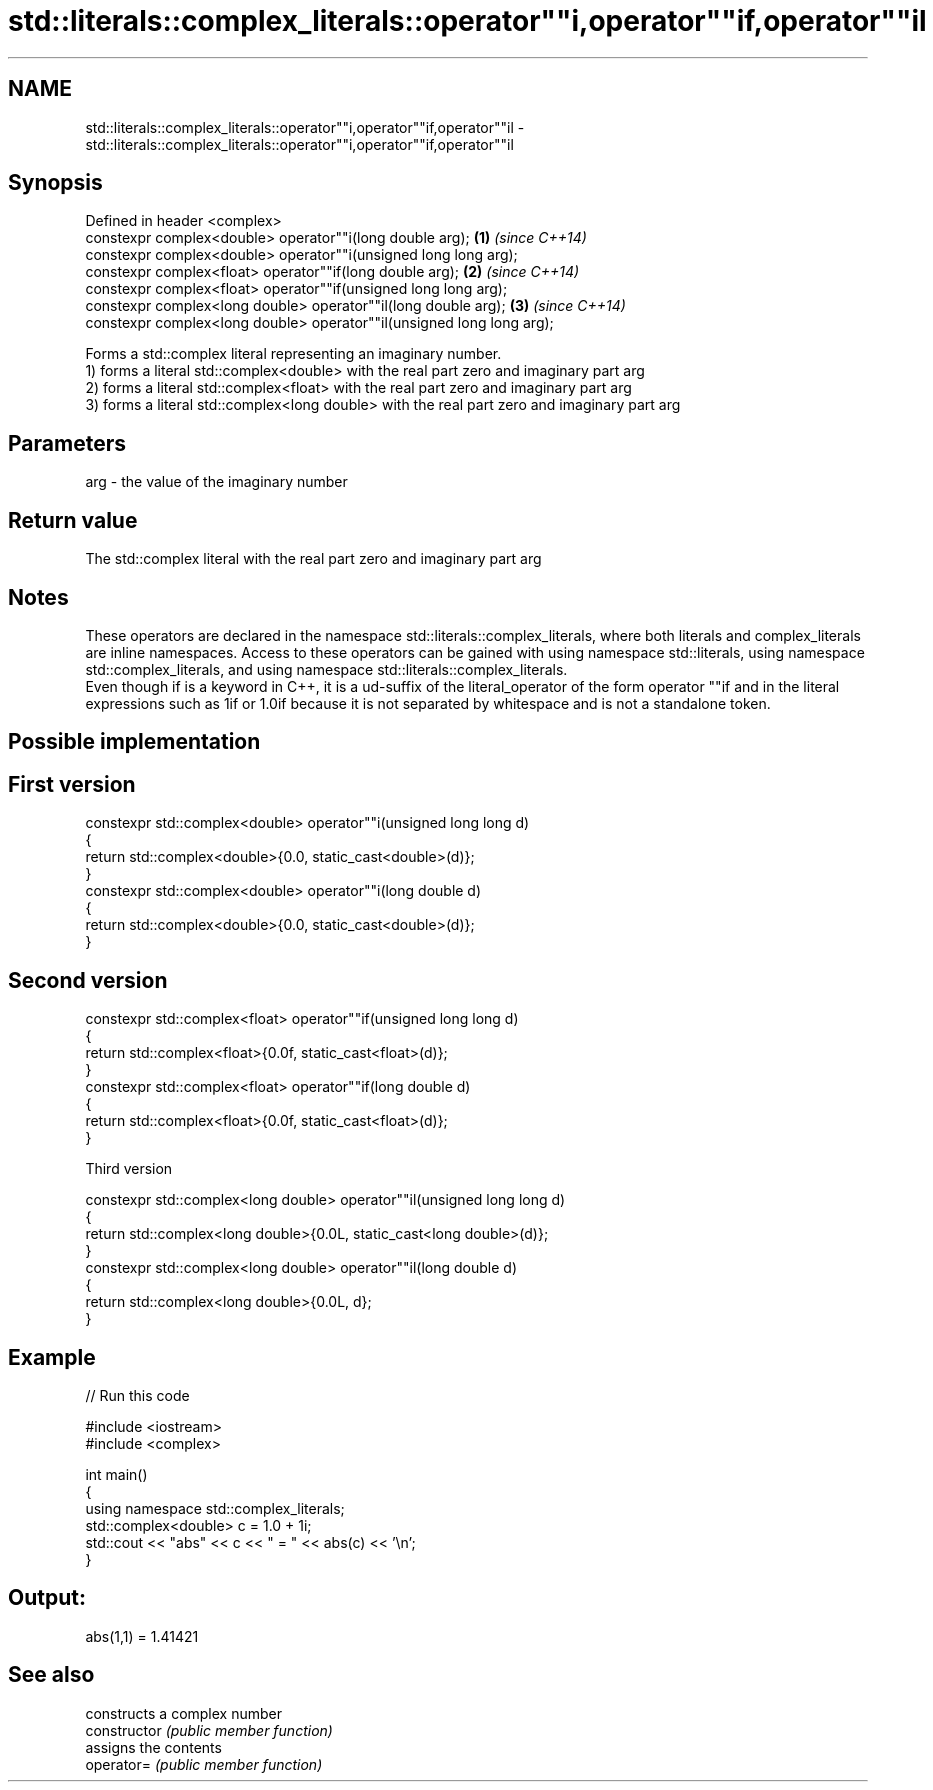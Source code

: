 .TH std::literals::complex_literals::operator""i,operator""if,operator""il 3 "2020.03.24" "http://cppreference.com" "C++ Standard Libary"
.SH NAME
std::literals::complex_literals::operator""i,operator""if,operator""il \- std::literals::complex_literals::operator""i,operator""if,operator""il

.SH Synopsis

  Defined in header <complex>
  constexpr complex<double> operator""i(long double arg);              \fB(1)\fP \fI(since C++14)\fP
  constexpr complex<double> operator""i(unsigned long long arg);
  constexpr complex<float> operator""if(long double arg);              \fB(2)\fP \fI(since C++14)\fP
  constexpr complex<float> operator""if(unsigned long long arg);
  constexpr complex<long double> operator""il(long double arg);        \fB(3)\fP \fI(since C++14)\fP
  constexpr complex<long double> operator""il(unsigned long long arg);

  Forms a std::complex literal representing an imaginary number.
  1) forms a literal std::complex<double> with the real part zero and imaginary part arg
  2) forms a literal std::complex<float> with the real part zero and imaginary part arg
  3) forms a literal std::complex<long double> with the real part zero and imaginary part arg

.SH Parameters


  arg - the value of the imaginary number


.SH Return value

  The std::complex literal with the real part zero and imaginary part arg

.SH Notes

  These operators are declared in the namespace std::literals::complex_literals, where both literals and complex_literals are inline namespaces. Access to these operators can be gained with using namespace std::literals, using namespace std::complex_literals, and using namespace std::literals::complex_literals.
  Even though if is a keyword in C++, it is a ud-suffix of the literal_operator of the form operator ""if and in the literal expressions such as 1if or 1.0if because it is not separated by whitespace and is not a standalone token.

.SH Possible implementation


.SH First version

    constexpr std::complex<double> operator""i(unsigned long long d)
    {
        return std::complex<double>{0.0, static_cast<double>(d)};
    }
    constexpr std::complex<double> operator""i(long double d)
    {
        return std::complex<double>{0.0, static_cast<double>(d)};
    }

.SH Second version

    constexpr std::complex<float> operator""if(unsigned long long d)
    {
        return std::complex<float>{0.0f, static_cast<float>(d)};
    }
    constexpr std::complex<float> operator""if(long double d)
    {
        return std::complex<float>{0.0f, static_cast<float>(d)};
    }

  Third version

    constexpr std::complex<long double> operator""il(unsigned long long d)
    {
        return std::complex<long double>{0.0L, static_cast<long double>(d)};
    }
    constexpr std::complex<long double> operator""il(long double d)
    {
        return std::complex<long double>{0.0L, d};
    }



.SH Example

  
// Run this code

    #include <iostream>
    #include <complex>

    int main()
    {
        using namespace std::complex_literals;
        std::complex<double> c = 1.0 + 1i;
        std::cout << "abs" << c << " = " << abs(c) << '\\n';
    }

.SH Output:

    abs(1,1) = 1.41421


.SH See also


                constructs a complex number
  constructor   \fI(public member function)\fP
                assigns the contents
  operator=     \fI(public member function)\fP




